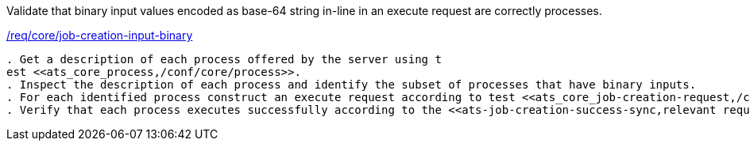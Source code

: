 [[ats_core_job-creation-input-inline-binary]]
[requirement,type="abstracttest",label="/conf/core/job-creation-input-inline-binary"]
====
[.component,class=test-purpose]
Validate that binary input values encoded as base-64 string in-line in an execute request are correctly processes.

[.component,class=conditions]
<<req_core_job-creations-input-binary,/req/core/job-creation-input-binary>>

[.component,class=test-method]
-----
. Get a description of each process offered by the server using t
est <<ats_core_process,/conf/core/process>>.
. Inspect the description of each process and identify the subset of processes that have binary inputs.
. For each identified process construct an execute request according to test <<ats_core_job-creation-request,/conf/core/job-creation-request>> taking care to encode binary input values in-line in the execute request according to requirement <<req_core_job-creation-input-inline-binary,/req/core/job-creation-input-inline-binary>>.
. Verify that each process executes successfully according to the <<ats-job-creation-success-sync,relevant requirement based on the combination of execute parameters.>>
-----
====